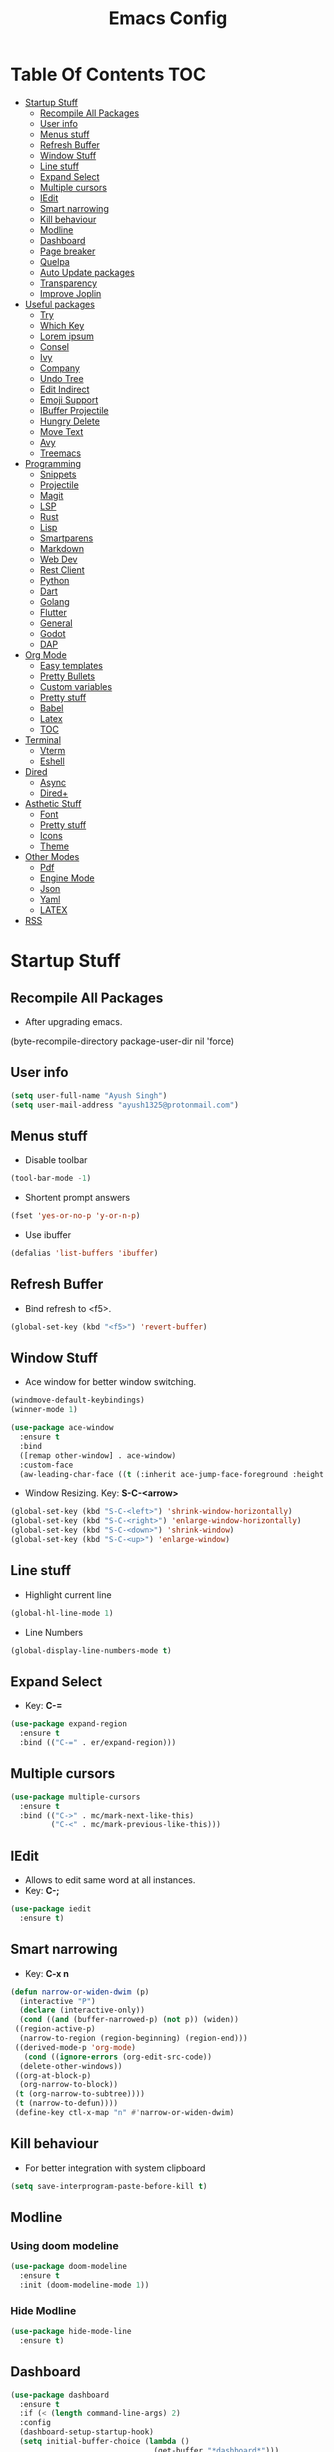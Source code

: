 #+TITLE: Emacs Config

* Table Of Contents :TOC:
- [[#startup-stuff][Startup Stuff]]
  - [[#recompile-all-packages][Recompile All Packages]]
  - [[#user-info][User info]]
  - [[#menus-stuff][Menus stuff]]
  - [[#refresh-buffer][Refresh Buffer]]
  - [[#window-stuff][Window Stuff]]
  - [[#line-stuff][Line stuff]]
  - [[#expand-select][Expand Select]]
  - [[#multiple-cursors][Multiple cursors]]
  - [[#iedit][IEdit]]
  - [[#smart-narrowing][Smart narrowing]]
  - [[#kill-behaviour][Kill behaviour]]
  - [[#modline][Modline]]
  - [[#dashboard][Dashboard]]
  - [[#page-breaker][Page breaker]]
  - [[#quelpa][Quelpa]]
  - [[#auto-update-packages][Auto Update packages]]
  - [[#transparency][Transparency]]
  - [[#improve-joplin][Improve Joplin]]
- [[#useful-packages][Useful packages]]
  - [[#try][Try]]
  - [[#which-key][Which Key]]
  - [[#lorem-ipsum][Lorem ipsum]]
  - [[#consel][Consel]]
  - [[#ivy][Ivy]]
  - [[#company][Company]]
  - [[#undo-tree][Undo Tree]]
  - [[#edit-indirect][Edit Indirect]]
  - [[#emoji-support][Emoji Support]]
  - [[#ibuffer-projectile][IBuffer Projectile]]
  - [[#hungry-delete][Hungry Delete]]
  - [[#move-text][Move Text]]
  - [[#avy][Avy]]
  - [[#treemacs][Treemacs]]
- [[#programming][Programming]]
  - [[#snippets][Snippets]]
  - [[#projectile][Projectile]]
  - [[#magit][Magit]]
  - [[#lsp][LSP]]
  - [[#rust][Rust]]
  - [[#lisp][Lisp]]
  - [[#smartparens][Smartparens]]
  - [[#markdown][Markdown]]
  - [[#web-dev][Web Dev]]
  - [[#rest-client][Rest Client]]
  - [[#python][Python]]
  - [[#dart][Dart]]
  - [[#golang][Golang]]
  - [[#flutter][Flutter]]
  - [[#general][General]]
  - [[#godot][Godot]]
  - [[#dap][DAP]]
- [[#org-mode][Org Mode]]
  - [[#easy-templates][Easy templates]]
  - [[#pretty-bullets][Pretty Bullets]]
  - [[#custom-variables][Custom variables]]
  - [[#pretty-stuff][Pretty stuff]]
  - [[#babel][Babel]]
  - [[#latex][Latex]]
  - [[#toc][TOC]]
- [[#terminal][Terminal]]
  - [[#vterm][Vterm]]
  - [[#eshell][Eshell]]
- [[#dired][Dired]]
  - [[#async][Async]]
  - [[#dired-1][Dired+]]
- [[#asthetic-stuff][Asthetic Stuff]]
  - [[#font][Font]]
  - [[#pretty-stuff-1][Pretty stuff]]
  - [[#icons][Icons]]
  - [[#theme][Theme]]
- [[#other-modes][Other Modes]]
  - [[#pdf][Pdf]]
  - [[#engine-mode][Engine Mode]]
  - [[#json][Json]]
  - [[#yaml][Yaml]]
  - [[#latex-1][LATEX]]
- [[#rss][RSS]]

* Startup Stuff
** Recompile All Packages
- After upgrading emacs.
(byte-recompile-directory package-user-dir nil 'force)
** User info
#+BEGIN_SRC emacs-lisp
  (setq user-full-name "Ayush Singh")
  (setq user-mail-address "ayush1325@protonmail.com")
#+END_SRC
** Menus stuff
- Disable toolbar
#+begin_src emacs-lisp
  (tool-bar-mode -1)
#+end_src
- Shortent prompt answers
#+begin_src emacs-lisp
  (fset 'yes-or-no-p 'y-or-n-p)
#+end_src
- Use ibuffer
#+BEGIN_SRC emacs-lisp
  (defalias 'list-buffers 'ibuffer)
#+END_SRC
** Refresh Buffer
- Bind refresh to <f5>.
#+BEGIN_SRC emacs-lisp
  (global-set-key (kbd "<f5>") 'revert-buffer)
#+END_SRC
** Window Stuff
- Ace window for better window switching.
#+BEGIN_SRC emacs-lisp
  (windmove-default-keybindings)
  (winner-mode 1)

  (use-package ace-window
    :ensure t
    :bind
    ([remap other-window] . ace-window)
    :custom-face
    (aw-leading-char-face ((t (:inherit ace-jump-face-foreground :height 3.0)))))
#+END_SRC
- Window Resizing. Key: *S-C-<arrow>*
#+begin_src emacs-lisp
  (global-set-key (kbd "S-C-<left>") 'shrink-window-horizontally)
  (global-set-key (kbd "S-C-<right>") 'enlarge-window-horizontally)
  (global-set-key (kbd "S-C-<down>") 'shrink-window)
  (global-set-key (kbd "S-C-<up>") 'enlarge-window)
#+end_src
** Line stuff
- Highlight current line
#+BEGIN_SRC emacs-lisp
  (global-hl-line-mode 1)
#+END_SRC
- Line Numbers
#+begin_src emacs-lisp
  (global-display-line-numbers-mode t)
#+end_src
** Expand Select
- Key: *C-=*
#+BEGIN_SRC emacs-lisp
  (use-package expand-region
    :ensure t
    :bind (("C-=" . er/expand-region)))
#+END_SRC
** Multiple cursors
#+BEGIN_SRC emacs-lisp
  (use-package multiple-cursors
    :ensure t
    :bind (("C->" . mc/mark-next-like-this)
           ("C-<" . mc/mark-previous-like-this)))
#+END_SRC
** IEdit
- Allows to edit same word at all instances.
- Key: *C-;*
#+BEGIN_SRC emacs-lisp
  (use-package iedit
    :ensure t)
#+END_SRC
** Smart narrowing
- Key: *C-x n*
#+BEGIN_SRC emacs-lisp
  (defun narrow-or-widen-dwim (p)
    (interactive "P")
    (declare (interactive-only))
    (cond ((and (buffer-narrowed-p) (not p)) (widen))
   ((region-active-p)
    (narrow-to-region (region-beginning) (region-end)))
   ((derived-mode-p 'org-mode)
     (cond ((ignore-errors (org-edit-src-code))
    (delete-other-windows))
   ((org-at-block-p)
    (org-narrow-to-block))
   (t (org-narrow-to-subtree))))
   (t (narrow-to-defun))))
   (define-key ctl-x-map "n" #'narrow-or-widen-dwim)
#+END_SRC
** Kill behaviour
- For better integration with system clipboard
#+BEGIN_SRC emacs-lisp
  (setq save-interprogram-paste-before-kill t)
#+END_SRC
** Modline
*** Using doom modeline
#+BEGIN_SRC emacs-lisp
  (use-package doom-modeline
    :ensure t
    :init (doom-modeline-mode 1))
#+END_SRC
*** Hide Modline
#+begin_src emacs-lisp
  (use-package hide-mode-line
    :ensure t)
#+end_src
** Dashboard
#+BEGIN_SRC emacs-lisp
  (use-package dashboard
    :ensure t
    :if (< (length command-line-args) 2)
    :config
    (dashboard-setup-startup-hook)
    (setq initial-buffer-choice (lambda ()
                                  (get-buffer "*dashboard*")))
    (setq dashboard-banner-logo-title "Welcome to Emacs Dashboard")
    (setq dashboard-startup-banner 'logo)
    (setq dashboard-center-content t)
    (setq dashboard-items '((recents  . 5)
                            (projects . 10)))
    (setq dashboard-set-heading-icons t)
    (setq dashboard-set-file-icons t)
    (setq dashboard-set-init-info t))
#+END_SRC
** Page breaker
- Mainly for Dashboard
#+BEGIN_SRC emacs-lisp
  (use-package page-break-lines
    :ensure t
    :config
    (setq global-page-break-lines-mode 1))
#+END_SRC
** Quelpa
- For installing some packages
#+BEGIN_SRC emacs-lisp
  (use-package quelpa-use-package
    :ensure t
    :config
    (setq quelpa-upgrade-interval 7)
    (add-hook #'after-init-hook #'quelpa-upgrade-all-maybe))
#+END_SRC
** Auto Update packages
#+BEGIN_SRC emacs-lisp
  (use-package auto-package-update
    :ensure t
    :config
    (setq auto-package-update-delete-old-versions t)
    (setq auto-package-update-hide-results t)
    (auto-package-update-maybe))
#+END_SRC
** Transparency
#+BEGIN_SRC emacs-lisp
  (set-frame-parameter (selected-frame) 'alpha '(95 90))
  (add-to-list 'default-frame-alist '(alpha 95 90))
#+END_SRC
** Improve Joplin
#+BEGIN_SRC emacs-lisp
  (custom-set-variables
      '(server-switch-hook
        '((lambda nil
           (let (server-buf)
             (setq backup-by-copying t))))))
#+END_SRC
* Useful packages
** Try
To try out packages without installing
#+BEGIN_SRC emacs-lisp
  (use-package try
    :ensure t)
#+END_SRC
** Which Key
For key suggestions
#+BEGIN_SRC emacs-lisp
  (use-package which-key
    :ensure t
    :config (which-key-mode))
#+END_SRC
** Lorem ipsum
Random text generator
#+BEGIN_SRC emacs-lisp
  (use-package lorem-ipsum
    :ensure t)
#+END_SRC
** Consel
- For ivy and better kill support
#+BEGIN_SRC emacs-lisp
  (use-package counsel
    :ensure t
    :bind
    (("M-y" . counsel-yank-pop)
     ("C-h f" . counsel-describe-function)
     ("C-h v" . counsel-describe-variable)
     :map ivy-minibuffer-map
     ("M-y" . ivy-next-line)))
#+END_SRC
- Projectile Integration
#+begin_src emacs-lisp
  (use-package counsel-projectile
    :ensure t
    :bind (("C-c p" . projectile-command-map)))
#+end_src
** Ivy
Lot of autocompletions
#+BEGIN_SRC emacs-lisp
  (use-package ivy
    :ensure t
    :bind (("C-s" . swiper)
           ("M-x" . counsel-M-x)
           ("C-x C-f" . counsel-find-file))
    :config
    (setq ivy-use-virtual-buffers t)
    (setq enable-recursive-minibuffers t)
    (ivy-mode 1))
#+END_SRC
- Icons
#+BEGIN_SRC emacs-lisp
  (use-package all-the-icons-ivy-rich
    :ensure t
    :init (all-the-icons-ivy-rich-mode 1))

  (use-package ivy-rich
    :ensure t
    :init (ivy-rich-mode 1))

  (setq all-the-icons-ivy-rich-icon-size 0.8)
#+END_SRC
** Company 
- For autocomplete inside buffer
#+BEGIN_SRC emacs-lisp
  (use-package company
    :ensure t
    :config
    (global-company-mode 1))

  (setq company-minimum-prefix-length 1
          company-idle-delay 0.0)

  (setq company-global-modes '(not org-mode markdown-mode))
#+END_SRC
- Emoji Support with Company
#+begin_src emacs-lisp
  (use-package company-emoji
    :ensure t
    :config
    (add-to-list 'company-backends 'company-emoji))
#+end_src
** Undo Tree
For better undo and redo
#+BEGIN_SRC emacs-lisp
  (use-package undo-tree
    :ensure t
    :config
    (global-undo-tree-mode 1))
#+END_SRC
** Edit Indirect
#+BEGIN_SRC emacs-lisp
  (use-package edit-indirect
    :ensure t)
#+END_SRC
** Emoji Support
- Emoji mode.
#+BEGIN_SRC emacs-lisp
  (use-package emojify
    :ensure t)
#+END_SRC
** IBuffer Projectile
Group ibuffer files based on projects
#+BEGIN_SRC emacs-lisp
  (use-package ibuffer-projectile
    :ensure t
    :config
    (add-hook 'ibuffer-hook
      (lambda ()
        (ibuffer-projectile-set-filter-groups)
        (unless (eq ibuffer-sorting-mode 'alphabetic)
          (ibuffer-do-sort-by-alphabetic)))))
#+END_SRC
** Hungry Delete
#+BEGIN_SRC emacs-lisp
  (use-package hungry-delete
    :ensure t
    :config (global-hungry-delete-mode t))
#+END_SRC
** Move Text
#+BEGIN_SRC emacs-lisp
  (use-package move-text
    :ensure t
    :bind (("M-<up>" . move-text-up)
           ("M-<down>" . move-text-down)))
#+END_SRC
** Avy
- For better moving
#+BEGIN_SRC emacs-lisp
  (use-package avy
    :ensure t)
#+END_SRC
** Treemacs
- Basic Install
#+BEGIN_SRC emacs-lisp
  (use-package treemacs
    :ensure t
    :defer t
    :init
    (with-eval-after-load 'winum
      (define-key winum-keymap (kbd "M-0") #'treemacs-select-window))
    :config
    (progn
      (setq treemacs-collapse-dirs                 (if treemacs-python-executable 3 0)
            treemacs-deferred-git-apply-delay      0.5
            treemacs-directory-name-transformer    #'identity
            treemacs-display-in-side-window        t
            treemacs-eldoc-display                 t
            treemacs-file-event-delay              5000
            treemacs-file-extension-regex          treemacs-last-period-regex-value
            treemacs-file-follow-delay             0.2
            treemacs-file-name-transformer         #'identity
            treemacs-follow-after-init             t
            treemacs-git-command-pipe              ""
            treemacs-goto-tag-strategy             'refetch-index
            treemacs-indentation                   2
            treemacs-indentation-string            " "
            treemacs-is-never-other-window         nil
            treemacs-max-git-entries               5000
            treemacs-missing-project-action        'ask
            treemacs-no-png-images                 nil
            treemacs-no-delete-other-windows       t
            treemacs-project-follow-cleanup        nil
            treemacs-persist-file                  (expand-file-name ".cache/treemacs-persist" user-emacs-directory)
            treemacs-position                      'left
            treemacs-recenter-distance             0.1
            treemacs-recenter-after-file-follow    nil
            treemacs-recenter-after-tag-follow     nil
            treemacs-recenter-after-project-jump   'always
            treemacs-recenter-after-project-expand 'on-distance
            treemacs-show-cursor                   nil
            treemacs-show-hidden-files             t
            treemacs-silent-filewatch              nil
            treemacs-silent-refresh                nil
            treemacs-sorting                       'alphabetic-asc
            treemacs-space-between-root-nodes      t
            treemacs-tag-follow-cleanup            t
            treemacs-tag-follow-delay              1.5
            treemacs-user-mode-line-format         nil
            treemacs-width                         35)
      (treemacs-follow-mode t)
      (treemacs-filewatch-mode t)
      (treemacs-fringe-indicator-mode t)
      (pcase (cons (not (null (executable-find "git")))
                   (not (null treemacs-python-executable)))
        (`(t . t)
         (treemacs-git-mode 'deferred))
        (`(t . _)
         (treemacs-git-mode 'simple))))
    :bind
    (:map global-map
          ("M-0"       . treemacs-select-window)
          ("C-x t 1"   . treemacs-delete-other-windows)
          ("C-x t t"   . treemacs)
          ("C-x t B"   . treemacs-bookmark)
          ("C-x t C-t" . treemacs-find-file)
          ("C-x t M-t" . treemacs-find-tag)))
#+END_SRC
- Projectile
#+BEGIN_SRC emacs-lisp
  (use-package treemacs-projectile
    :after treemacs projectile
    :ensure t)
#+END_SRC
- Icons
#+BEGIN_SRC emacs-lisp
  (use-package treemacs-icons-dired
    :after treemacs dired
    :ensure t
    :config (treemacs-icons-dired-mode))
#+END_SRC
- Magit Integration
#+BEGIN_SRC emacs-lisp
  (use-package treemacs-magit
    :after treemacs magit
    :ensure t)
#+END_SRC
- Perspective Integration
#+BEGIN_SRC emacs-lisp
  (use-package treemacs-persp
    :after treemacs persp-mode
    :ensure t
    :config (treemacs-set-scope-type 'Perspectives))
#+END_SRC

* Programming
** Snippets
#+begin_src emacs-lisp
  (use-package yasnippet
    :ensure t
    :config (yas-global-mode))
#+end_src
** Projectile
#+BEGIN_SRC emacs-lisp
  (use-package projectile
    :ensure t
    :config
    (projectile-mode +1)
    (setq projectile-completion-system 'ivy))
#+END_SRC
** Magit
#+BEGIN_SRC emacs-lisp
  (use-package magit
    :ensure t
    :config
    (setq git-commit-summary-max-length 50))
#+END_SRC
** LSP
*** Base Install
#+BEGIN_SRC emacs-lisp
  (use-package lsp-mode
    :ensure t
    :init (setq lsp-keymap-prefix "s-l")
    :hook ((latex-mode . lsp)
           (gdscript-mode . lsp)
           (clojure-mode . lsp)
           (lsp-mode . lsp-enable-which-key-integration))
    :config
    ;;; Clojure
    (setenv "PATH" (concat
                     "/usr/local/bin" path-separator
                     (getenv "PATH")))
    (dolist (m '(clojure-mode
                 clojurec-mode
                 clojurescript-mode
                 clojurex-mode))
       (add-to-list 'lsp-language-id-configuration `(,m . "clojure")))
    (setq lsp-enable-indentation nil
          lsp-clojure-server-command '("bash" "-c" "clojure-lsp"))
    :commands lsp)

  (use-package lsp-ui
    :ensure t
    :commands lsp-ui-mode)
#+END_SRC
*** Company Integration
#+BEGIN_SRC emacs-lisp
  (use-package company-lsp
    :ensure t
    :commands company-lsp)
#+END_SRC
*** Ivy Integration
#+begin_src emacs-lisp
  (use-package lsp-ivy
    :ensure t
    :commands lsp-ivy-workspace-symbol)
#+end_src
*** Increase GC threashold
#+BEGIN_SRC emacs-lisp
  (setq gc-cons-threshold 100000000)
#+END_SRC
*** Increase data read by a process
#+BEGIN_SRC emacs-lisp
  (setq read-process-output-max (* 1024 1024))
#+END_SRC
*** Increase refresh rate.
#+BEGIN_SRC emacs-lisp
  (setq lsp-idle-delay 0.500)
#+END_SRC
*** Treemacs Integration
#+BEGIN_SRC emacs-lisp
  (use-package lsp-treemacs
    :ensure t
    :config
    (setq lsp-metals-treeview-show-when-views-received t)
    (lsp-treemacs-sync-mode 1))
#+END_SRC
** Rust
#+BEGIN_SRC emacs-lisp
  (use-package rustic
    :ensure t
    :mode ("\\.rs\\'" . rustic-mode)
    :config
    (setq rustic-analyzer-command "/usr/bin/rust-analyzer")
    (setq rustic-lsp-server 'rust-analyzer)
    (add-hook 'rustic-mode-hook #'subword-mode))

  (add-hook 'before-save-hook (lambda () (when (eq 'rustic-mode major-mode)
                                      (lsp-format-buffer))))
  (add-hook 'rustic-mode-hook
            (lambda () (setq indent-tabs-mode nil)))
#+END_SRC
** Lisp
*** Common
#+BEGIN_SRC emacs-lisp
  (use-package rainbow-delimiters
    :ensure t
    :hook ((lisp-mode clojure-mode emacs-lisp-mode cider-repl-mode) . rainbow-delimiters-mode))

  (use-package aggressive-indent
    :ensure t
    :hook (clojure-mode . aggressive-indent-mode))

  (require 'smartparens-config)
#+END_SRC
*** Common Lisp
#+BEGIN_SRC emacs-lisp
  (use-package slime
    :ensure t
    :config
    (setq inferior-lisp-program "sbcl")
    (setq slime-contribs '(slime-fancy)))
#+END_SRC
*** Emacs Lisp
#+BEGIN_SRC emacs-lisp
  (use-package eldoc
    :ensure t
    :hook (emacs-lisp-mode . eldoc-mode))

  (use-package highlight-defined
    :ensure t
    :hook (emacs-lisp-mode . highlight-defined-mode))
#+END_SRC
*** Clojure
**** Clojure Mode
#+BEGIN_SRC emacs-lisp
  (use-package clojure-mode
    :ensure t)
#+END_SRC
**** Cider
#+begin_src emacs-lisp
  (use-package cider
    :ensure t
    :hook (clojure-mode . cider-mode))
#+end_src
**** Snippets
#+begin_src emacs-lisp
  (use-package clojure-snippets
    :ensure t)
#+end_src
** Smartparens
#+begin_src emacs-lisp
  (use-package smartparens
    :ensure t
    :hook (((clojure-mode cider-repl-mode emacs-lisp-mode slime-repl-mode lisp-mode) . smartparens-strict-mode)
           ((prog-mode) . smartparens-mode))
    :config (sp-use-smartparens-bindings))
#+end_src
** Markdown
#+BEGIN_SRC emacs-lisp
  (use-package markdown-mode
    :ensure t
    :commands (markdown-mode gfm-mode)
    :mode (("README\\.md\\'" . gfm-mode)
           ("\\.md\\'" . markdown-mode)
           ("\\.markdown\\'" . markdown-mode))
    :init (setq markdown-command "multimarkdown"))

  (use-package adaptive-wrap
    :ensure t
    :hook (markdown-mode . adaptive-wrap-prefix-mode))
#+END_SRC
** Web Dev
- Web Mode
#+BEGIN_SRC emacs-lisp
  (use-package web-mode
    :ensure t
    :config
    (setq web-mode-enable-auto-pairing t)
    (setq web-mode-enable-css-colorization t)
    (add-to-list 'auto-mode-alist '("\\.vue\\'" . web-mode))
    (setq web-mode-markup-indent-offset 2)
    (setq web-mode-css-indent-offset 2)
    (setq web-mode-code-indent-offset 2))
#+END_SRC
- Emmet
#+BEGIN_SRC emacs-lisp
  (use-package emmet-mode
    :ensure t
    :hook web-mode)
#+END_SRC
- Prettier
#+BEGIN_SRC emacs-lisp
  (use-package prettier-js
    :ensure t
    :hook (web-mode . prettier-js-mode))
#+END_SRC
- Javascript
#+BEGIN_SRC emacs-lisp
  (use-package js2-mode
    :ensure t
    :config
    (add-to-list 'auto-mode-alist '("\\.js\\'" . js2-mode)))
#+END_SRC
- Skewer Mode
#+BEGIN_SRC emacs-lisp
  (use-package skewer-mode
    :ensure t
    :hook ((js2-mode . skewer-mode)
           (css-mode . skewer-css-mode)
           (html-mode . skewer-html-mode)))
#+END_SRC
** Rest Client
- Basic package
#+BEGIN_SRC emacs-lisp
  (use-package restclient
    :ensure t)
#+END_SRC
- Org support
#+BEGIN_SRC emacs-lisp
  (use-package ob-restclient
    :ensure t)
#+END_SRC
- Company integration
#+BEGIN_SRC emacs-lisp
  (use-package company-restclient
    :ensure t
    :config
    (add-to-list 'company-backends 'company-restclient))
#+END_SRC
** Python
- Pipenv porcelain
#+BEGIN_SRC emacs-lisp
  (use-package pipenv
    :ensure t
    :config
    (setq pipenv-with-flycheck nil))
#+END_SRC
** Dart
- Basic Mode
#+BEGIN_SRC emacs-lisp
  (use-package dart-mode
    :ensure t
    :custom
    (dart-format-on-save t)
    (dart-sdk-path "~/flutter/bin/cache/dart-sdk/"))
#+END_SRC
- Language Server
#+BEGIN_SRC emacs-lisp
  (use-package lsp-dart
    :ensure t
    :hook (dart-mode . lsp))
#+END_SRC
** Golang
#+BEGIN_SRC emacs-lisp
  (use-package go-mode
    :ensure t)
#+END_SRC
** Flutter
#+BEGIN_SRC emacs-lisp
  (use-package flutter
    :ensure t
    :bind (:map dart-mode-map
                ("C-M-x" . #'flutter-run-or-hot-reload))
    :custom
    (flutter-sdk-path "~/flutter/"))
#+END_SRC
- Run app from Desktop without emulator
#+begin_src emacs-lisp
  (use-package hover
    :ensure t)
#+end_src
** General
- Some Keybindings
#+BEGIN_SRC emacs-lisp
  (add-hook 'prog-mode
            (lambda ()
              (define-key "\C-a" 'back-to-indentation)))
#+END_SRC
** Godot
#+BEGIN_SRC emacs-lisp
  (use-package gdscript-mode
    :ensure t
    :config
    (setq gdscript-use-tab-indents t)
    (setq gdscript-indent-offset 4)
    (setq gdscript-gdformat-save-and-format t))
#+END_SRC
- Hide lsp logs in gdscript
#+begin_src emacs-lisp

#+end_src
** DAP
- Base Install
#+begin_src emacs-lisp
  (use-package dap-mode
    :ensure t)
#+end_src
- Posframe
#+begin_src emacs-lisp
  (use-package posframe
    :ensure t)
#+end_src
* Org Mode
** Easy templates
- For <s shortcut and stuff.
#+BEGIN_SRC emacs-lisp
  (require 'org-tempo)
#+END_SRC
** Pretty Bullets
#+BEGIN_SRC emacs-lisp
  (use-package org-bullets
    :ensure t
    :hook (org-mode . org-bullets-mode))
#+END_SRC
** Custom variables
#+BEGIN_SRC emacs-lisp
  (setq org-startup-indented t)
  (setq org-startup-folded t)
  (add-hook 'org-mode-hook 'org-toggle-pretty-entities)
  (add-hook 'org-mode-hook 'turn-on-visual-line-mode)
#+END_SRC
** Pretty stuff
#+BEGIN_SRC emacs-lisp
  (setq org-src-fontify-natively t)
  (setq org-ellipsis "⤵")
  (setq org-src-tab-acts-natively t)
#+END_SRC
** Babel
#+BEGIN_SRC emacs-lisp
  (org-babel-do-load-languages
   'org-babel-load-languages
   '((restclient . t)
     (emacs-lisp . t)
  ;   (rust . t)
     (clojure . t)))

  (setq org-babel-clojure-backend 'cider)
#+END_SRC
** Latex
#+BEGIN_SRC emacs-lisp
  (setq org-latex-create-formula-image-program 'imagemagick)
#+END_SRC
** TOC
#+begin_src emacs-lisp
  (use-package toc-org
    :ensure t
    :hook (org-mode . toc-org-mode))
#+end_src
* Terminal
** Vterm
*** Base Install
#+begin_src emacs-lisp
  (use-package vterm
    :ensure t)
#+end_src
*** Disable line numbers
#+begin_src emacs-lisp
  (add-hook 'vterm-mode-hook
            (lambda ()
              (display-line-numbers-mode -1)
              (hide-mode-line-mode t)))
#+end_src
** Eshell
*** Aweshell
#+BEGIN_SRC emacs-lisp
  (use-package aweshell
    :ensure t
    :quelpa (aweshell :fetcher git :url "https://github.com/manateelazycat/aweshell.git")
    :defer 1
    :config
    (with-eval-after-load "esh-opt"
      (autoload 'epe-theme-lambda "eshell-prompt-extras")
      (setq eshell-highlight-prompt nil
            eshell-prompt-function 'epe-theme-lambda)))

  (use-package exec-path-from-shell
    :ensure t)

  (when (memq window-system '(mac ns x))
    (exec-path-from-shell-initialize))
#+END_SRC
*** Autosuggestions
#+BEGIN_SRC emacs-lisp
  (use-package esh-autosuggest
    :ensure t
    :hook (eshell-mode . esh-autosuggest-mode))
#+END_SRC
*** Extras
#+BEGIN_SRC emacs-lisp
  (use-package eshell-prompt-extras
    :ensure t)
#+END_SRC
*** Smart display
#+BEGIN_SRC emacs-lisp
  (require 'eshell)
  (require 'em-smart)
  (setq eshell-where-to-jump 'begin)
  (setq eshell-review-quick-commands nil)
  (setq eshell-smart-space-goes-to-end t)
#+END_SRC
*** Load Path
#+BEGIN_SRC emacs-lisp
  (setenv "PATH" (concat
                  "/usr/local/bin" path-separator
                  (getenv "PATH")))
#+END_SRC
* Dired
** Async
#+BEGIN_SRC emacs-lisp
  (use-package async
    :ensure t
    :config
    (dired-async-mode 1))
#+END_SRC
** Dired+
#+BEGIN_SRC emacs-lisp
  (use-package dired+
    :ensure t
    :quelpa (dired+ :fetcher url :url "https://www.emacswiki.org/emacs/download/dired+.el")
    :defer 1)
#+END_SRC
* Asthetic Stuff
** Font
#+begin_src emacs-lisp
  (set-face-attribute 'default nil
                      :family "JetBrainsMono Nerd Font Mono"
                      :height 180
                      :weight 'normal
                      :width 'normal)
#+end_src
** Pretty stuff
#+BEGIN_SRC emacs-lisp
  (use-package highlight-parentheses
    :ensure t
    :hook (prog-mode . highlight-parentheses-mode))

  (global-prettify-symbols-mode +1)

  (use-package rainbow-mode
    :ensure t
    :hook prog-mode)

  (setq frame-title-format '((:eval (projectile-project-name))))
#+END_SRC
** Icons
#+BEGIN_SRC emacs-lisp
  (use-package all-the-icons
    :ensure t)
#+END_SRC
** Theme
*** Solari Mode
#+begin_src emacs-lisp
  (use-package solaire-mode
    :ensure t
    :hook
    ((change-major-mode after-revert ediff-prepare-buffer) . turn-on-solaire-mode)
    (minibuffer-setup . solaire-mode-in-minibuffer)
    :config
    (solaire-global-mode +1)
    (solaire-mode-swap-bg))
#+end_src
*** Doom Themes
#+BEGIN_SRC emacs-lisp
  (use-package doom-themes
    :ensure t
    :config
    (setq doom-themes-enable-bold t)
    (setq doom-themes-enable-italic t)
    (load-theme 'doom-one t)
    (doom-themes-visual-bell-config)
    (doom-themes-org-config)
    (doom-themes-treemacs-config))
#+END_SRC
* Other Modes
** Pdf
*** Keybindings
***** Navigation
| Action                                     | Key               |
|--------------------------------------------+-------------------|
| Scroll Up / Down by page-full              | space / backspace |
| Scroll Up / Down by line                   | C-n / C-p         |
| Scroll Right / Left                        | C-f / C-b         |
| Top of Page / Bottom of Page               | < / >             |
| Next Page / Previous Page                  | n / p             |
| First Page / Last Page                     | M-< / M->         |
| Incremental Search Forward / Backward      | C-s / C-r         |
| Occur (list all lines containing a phrase) | M-s o             |
| Jump to Occur Line                         | RETURN            |
| Pick a Link and Jump                       | F                 |
| Incremental Search in Links                | f                 |
| History Back / Forwards                    | B / N             |
| Display Outline                            | o                 |
| Jump to Section from Outline               | RETURN            |
| Jump to Page                               | M-g g             |

***** Display
| Action                                        | Key                                             |
|-----------------------------------------------+-------------------------------------------------|
| Zoom in / Zoom out                            | + / -                                           |
| Fit Height / Fit Width / Fit Page             | H / W / P                                       |
| Trim margins (set slice to bounding box)      | s b                                             |
| Reset margins                                 | s r                                             |
| Reset Zoom                                    | 0                                               |
| Annotations                                   |                                                 |
| List Annotations                              | C-c C-a l                                       |
| Jump to Annotations from List                 | SPACE                                           |
| Mark Annotation for Deletion                  | d                                               |
| Delete Marked Annotations                     | x                                               |
| Unmark Annotations                            | u                                               |
| Close Annotation List                         | q                                               |
| Add and edit annotations                      | via Mouse selection and left-click context menu |
***** Syncing with Auctex
| Action                                        | Key       |
|-----------------------------------------------+-----------|
| jump to PDF location from source              | C-c C-g   |
| jump source location from PDF                 | C-mouse-1 |
***** Miscellaneous
| Action                                        | Key     |
|-----------------------------------------------+---------|
| Refresh File (e.g., after recompiling source) | g       |
| Print File                                    | C-c C-p |
*** Install
**** Basic mode
#+BEGIN_SRC emacs-lisp
  (use-package pdf-tools
    :ensure t
    :config
    (require 'pdf-tools)
    (require 'pdf-view)
    (require 'pdf-misc)
    (require 'pdf-occur)
    (require 'pdf-util)
    (require 'pdf-annot)
    (require 'pdf-info)
    (require 'pdf-isearch)
    (require 'pdf-history)
    (require 'pdf-links)
    (pdf-tools-install :no-query))
#+END_SRC
**** Save last position
#+BEGIN_SRC emacs-lisp
  (use-package pdf-view-restore
    :ensure t
    :config
    (add-hook 'pdf-view-mode-hook 'pdf-view-restore-mode))
#+END_SRC
**** Disable line numbers
#+begin_src emacs-lisp
  (add-hook 'pdf-view-mode-hook (lambda () (display-line-numbers-mode -1)))
#+end_src
** Engine Mode
To search directly from eamcs
#+BEGIN_SRC emacs-lisp
  (use-package engine-mode
    :ensure t
    :config
    (engine-mode t))

  (defengine duckduckgo
    "https://duckduckgo.com/?q=%s"
    :keybinding "d")
#+END_SRC
** Json
#+BEGIN_SRC emacs-lisp
  (use-package json-mode
    :ensure t)
#+END_SRC
** Yaml
#+BEGIN_SRC emacs-lisp
  (use-package yaml-mode
    :ensure t)
#+END_SRC
** LATEX
#+BEGIN_SRC emacs-lisp
  (use-package latex-pretty-symbols
    :ensure t)
#+END_SRC
* RSS
#+BEGIN_SRC emacs-lisp
  (use-package elfeed
    :ensure t)

  (use-package elfeed-org
    :ensure t
    :config
    (elfeed-org)
    (setq rmh-elfeed-org-files (list "~/.emacs.d/elfeed.org")))

  (use-package elfeed-protocol
    :ensure t
    :config
    (setq elfeed-use-curl t)
    (elfeed-set-timeout 36000)
    (setq elfeed-curl-extra-arguments '("--insecure"))
    (elfeed-protocol-enable))

  (use-package elfeed-goodies
    :ensure t
    :config
    (elfeed-goodies/setup))
#+END_SRC
